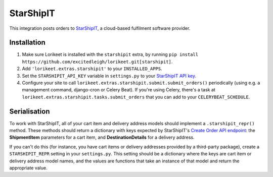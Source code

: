 StarShipIT
==========

.. deprecated:: 0.1.5

        Projects that wish to continue using this integration should vendor the ``lorikeet.extras.starshipit`` package within their own projects; it will be removed from Lorikeet before version 1.0 is released.

This integration posts orders to `StarShipIT <http://www.starshipit.com/>`_, a cloud-based fulfilment software provider.

Installation
------------

1. Make sure Lorikeet is installed with the ``starshipit`` extra, by running ``pip install https://github.com/excitedleigh/lorikeet.git[starshipit]``.
2. Add ``'lorikeet.extras.starshipit'`` to your ``INSTALLED_APPS``.
3. Set the ``STARSHIPIT_API_KEY`` variable in ``settings.py`` to your `StarShipIT API key <https://app.shipit.click/Members/Settings/API.aspx>`_.
4. Configure your site to call ``lorikeet.extras.starshipit.submit.submit_orders()`` periodically (using e.g. a management command, django-cron or Celery Beat). If you're using Celery, there's a task at ``lorikeet.extras.starshipit.tasks.submit_orders`` that you can add to your ``CELERYBEAT_SCHEDULE``.

Serialisation
-------------

To work with StarShipIT, all of your cart item and delivery address models should implement a ``.starshipit_repr()`` method. These methods should return a dictionary with keys expected by StarShipIT's `Create Order API endpoint <http://support.starshipit.com/hc/en-us/articles/212209703-Create-Orders>`_: the **ShipmentItem** parameters for a cart item, and **DestinationDetails** for a delivery address.

If you can't do this (for instance, you have cart items or delivery addresses provided by a third-party package), create a ``STARSHIPIT_REPR`` setting in your ``settings.py``. This setting should be a dictionary where the keys are cart item or delivery address model names, and the values are functions that take an instance of that model and return the appropriate value.
